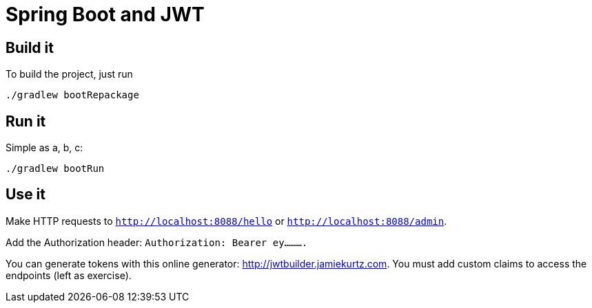 = Spring Boot and JWT

== Build it

To build the project, just run

[source,bash]
----
./gradlew bootRepackage
----

== Run it

Simple as a, b, c:

[source,bash]
----
./gradlew bootRun
----

== Use it

Make HTTP requests to `http://localhost:8088/hello` or `http://localhost:8088/admin`. 

Add the Authorization header: `Authorization: Bearer ey..........`

You can generate tokens with this online generator: http://jwtbuilder.jamiekurtz.com. You must add custom claims to access the endpoints (left as exercise).

